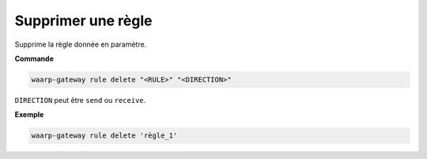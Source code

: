 ===================
Supprimer une règle
===================

.. program:: waarp-gateway rule delete

Supprime la règle donnée en paramètre.

**Commande**

.. code-block:: shell

   waarp-gateway rule delete "<RULE>" "<DIRECTION>"

``DIRECTION`` peut être ``send`` ou ``receive``.

**Exemple**

.. code-block:: shell

   waarp-gateway rule delete 'règle_1'
